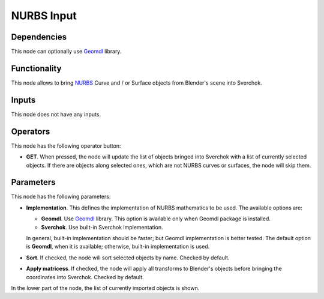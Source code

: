 NURBS Input
===========

Dependencies
------------

This node can optionally use Geomdl_ library.

.. _Geomdl: https://onurraufbingol.com/NURBS-Python/

Functionality
-------------

This node allows to bring NURBS_ Curve and / or Surface objects from Blender's scene into Sverchok.

.. _NURBS: https://en.wikipedia.org/wiki/Non-uniform_rational_B-spline

Inputs
------

This node does not have any inputs.

Operators
---------

This node has the following operator button:

* **GET**. When pressed, the node will update the list of objects bringed into
  Sverchok with a list of currently selected objects. If there are objects
  along selected ones, which are not NURBS curves or surfaces, the node will
  skip them.

Parameters
----------

This node has the following parameters:

* **Implementation**. This defines the implementation of NURBS mathematics to be used. The available options are:

  * **Geomdl**. Use Geomdl_ library. This option is available only when Geomdl package is installed.
  * **Sverchok**. Use built-in Sverchok implementation.
  
  In general, built-in implementation should be faster; but Geomdl implementation is better tested.
  The default option is **Geomdl**, when it is available; otherwise, built-in implementation is used.

* **Sort**. If checked, the node will sort selected objects by name. Checked by default.
* **Apply matricess**. If checked, the node will apply all transforms to
  Blender's objects before bringing the coordinates into Sverchok. Checked by
  default.

In the lower part of the node, the list of currently imported objects is shown.

